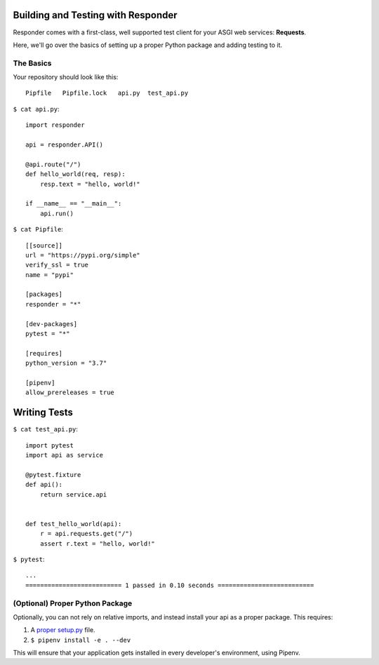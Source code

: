 Building and Testing with Responder
===================================

Responder comes with a first-class, well supported test client for your ASGI web services: **Requests**.

Here, we'll go over the basics of setting up a proper Python package and adding testing to it.

The Basics
----------

Your repository should look like this::

    Pipfile   Pipfile.lock   api.py  test_api.py

``$ cat api.py``::

    import responder

    api = responder.API()

    @api.route("/")
    def hello_world(req, resp):
        resp.text = "hello, world!"

    if __name__ == "__main__":
        api.run()


``$ cat Pipfile``::

    [[source]]
    url = "https://pypi.org/simple"
    verify_ssl = true
    name = "pypi"

    [packages]
    responder = "*"

    [dev-packages]
    pytest = "*"

    [requires]
    python_version = "3.7"

    [pipenv]
    allow_prereleases = true

Writing Tests
=============

``$ cat test_api.py``::

    import pytest
    import api as service

    @pytest.fixture
    def api():
        return service.api


    def test_hello_world(api):
        r = api.requests.get("/")
        assert r.text = "hello, world!"

``$ pytest``::

    ...
    ========================== 1 passed in 0.10 seconds ==========================


(Optional) Proper Python Package
--------------------------------

Optionally, you can not rely on relative imports, and instead install your api as a proper package. This requires:

1. A `proper setup.py <https://github.com/kennethreitz/setup.py>`_ file.
2. ``$ pipenv install -e . --dev``

This will ensure that your application gets installed in every developer's environment, using Pipenv.
